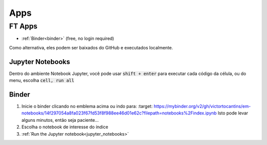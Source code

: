 .. _apps_index:

Apps
====

.. _ft-apps:

FT Apps
-------


.. image:: https://mybinder.org/badge_logo.svg
    :target: https://mybinder.org/v2/gh/victortocantins/em-notebooks/14f297054a8fa023f67fd53f8f988ee46d01e62c?filepath=notebooks%2Findex.ipynb
    :alt: Binder

- :ref:`Binder<binder>` (free, no login required)

Como alternativa, eles podem ser baixados do GitHub e executados localmente.
    
    
    
.. _jupyter_notebooks:
    
Jupyter Notebooks
^^^^^^^^^^^^^^^^^
    
Dentro do ambiente Notebook Jupyter, você pode usar :code:`shift + enter` para 
executar cada código da célula, ou do menu, escolha :code:`cell, run all`
    
.. image:: images/run_all_cells.png
    :alt: run_all_cells
    :width: 80%
    :align: center

.. _binder:

Binder
^^^^^^
    
.. image:: https://mybinder.org/badge_logo.svg
    :target: https://mybinder.org/v2/gh/victortocantins/em-notebooks/14f297054a8fa023f67fd53f8f988ee46d01e62c?filepath=notebooks%2Findex.ipynb
    :alt: Binder
    
1. Inicie o binder clicando no emblema acima ou indo para:    :target: https://mybinder.org/v2/gh/victortocantins/em-notebooks/14f297054a8fa023f67fd53f8f988ee46d01e62c?filepath=notebooks%2Findex.ipynb
   Isto pode levar alguns minutos, então seja paciente...
    
2. Escolha o notebook de interesse do índice
    
3. :ref:`Run the Jupyter notebook<jupyter_notebooks>`
    
.. image:: images/binder-steps.png
    :alt: binder-steps
    :width: 80%
    :align: center
